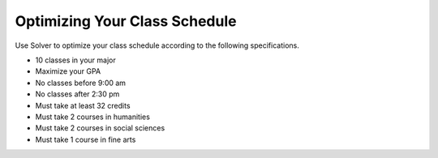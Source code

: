 .. Copyright (C)  Google, Runestone Interactive LLC
   This work is licensed under the Creative Commons Attribution-ShareAlike 4.0
   International License. To view a copy of this license, visit
   http://creativecommons.org/licenses/by-sa/4.0/.


.. _h5b223650757d6c521c651704c403f6:

Optimizing Your Class Schedule
==============================

Use Solver to optimize your class schedule according to the following specifications.

* 10 classes in your major
* Maximize your GPA
* No classes before 9:00 am
* No classes after 2:30 pm
* Must take at least 32 credits
* Must take 2 courses in humanities
* Must take 2 courses in social sciences
* Must take 1 course in fine arts
